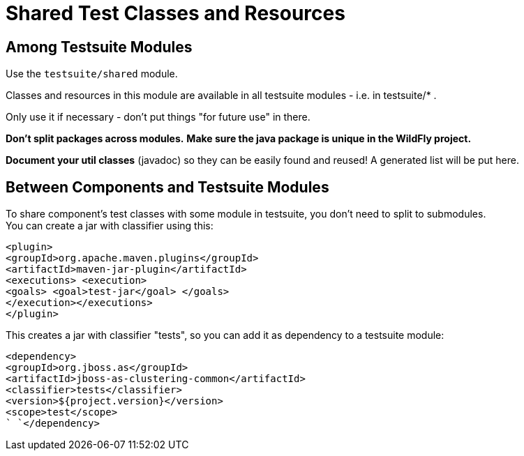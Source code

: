 = Shared Test Classes and Resources

[[among-testsuite-modules]]
== Among Testsuite Modules

Use the `testsuite/shared` module.

Classes and resources in this module are available in all testsuite
modules - i.e. in testsuite/* .

Only use it if necessary - don't put things "for future use" in there.

*Don't split packages across modules.* *Make sure the java package is
unique in the WildFly project.*

*Document your util classes* (javadoc) so they can be easily found and
reused! A generated list will be put here.

[[between-components-and-testsuite-modules]]
== Between Components and Testsuite Modules

To share component's test classes with some module in testsuite, you
don't need to split to submodules. +
You can create a jar with classifier using this:

`<plugin>` +
`<groupId>org.apache.maven.plugins</groupId>` +
`<artifactId>maven-jar-plugin</artifactId>` +
`<executions> <execution>` +
`<goals> <goal>test-jar</goal> </goals>` +
`</execution></executions>` +
`</plugin>`

This creates a jar with classifier "tests", so you can add it as
dependency to a testsuite module:

`` `<dependency>` +
`` `` `<groupId>org.jboss.as</groupId>` +
`` `` `<artifactId>jboss-as-clustering-common</artifactId>` +
`` `` `<classifier>tests</classifier>` +
`<version>${project.version}</version>` +
`` `<scope>test</scope>` +
`` `</dependency>`
